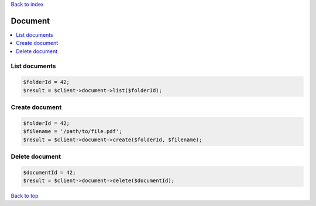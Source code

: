 .. _top:
.. title:: Document

`Back to index <index.rst>`_

========
Document
========

.. contents::
    :local:

List documents
``````````````

.. code-block:: php
    
    $folderId = 42;
    $result = $client->document->list($folderId);


Create document
```````````````

.. code-block:: php
    
    $folderId = 42;
    $filename = '/path/to/file.pdf';
    $result = $client->document->create($folderId, $filename);


Delete document
```````````````

.. code-block:: php
    
    $documentId = 42;
    $result = $client->document->delete($documentId);


`Back to top <#top>`_
